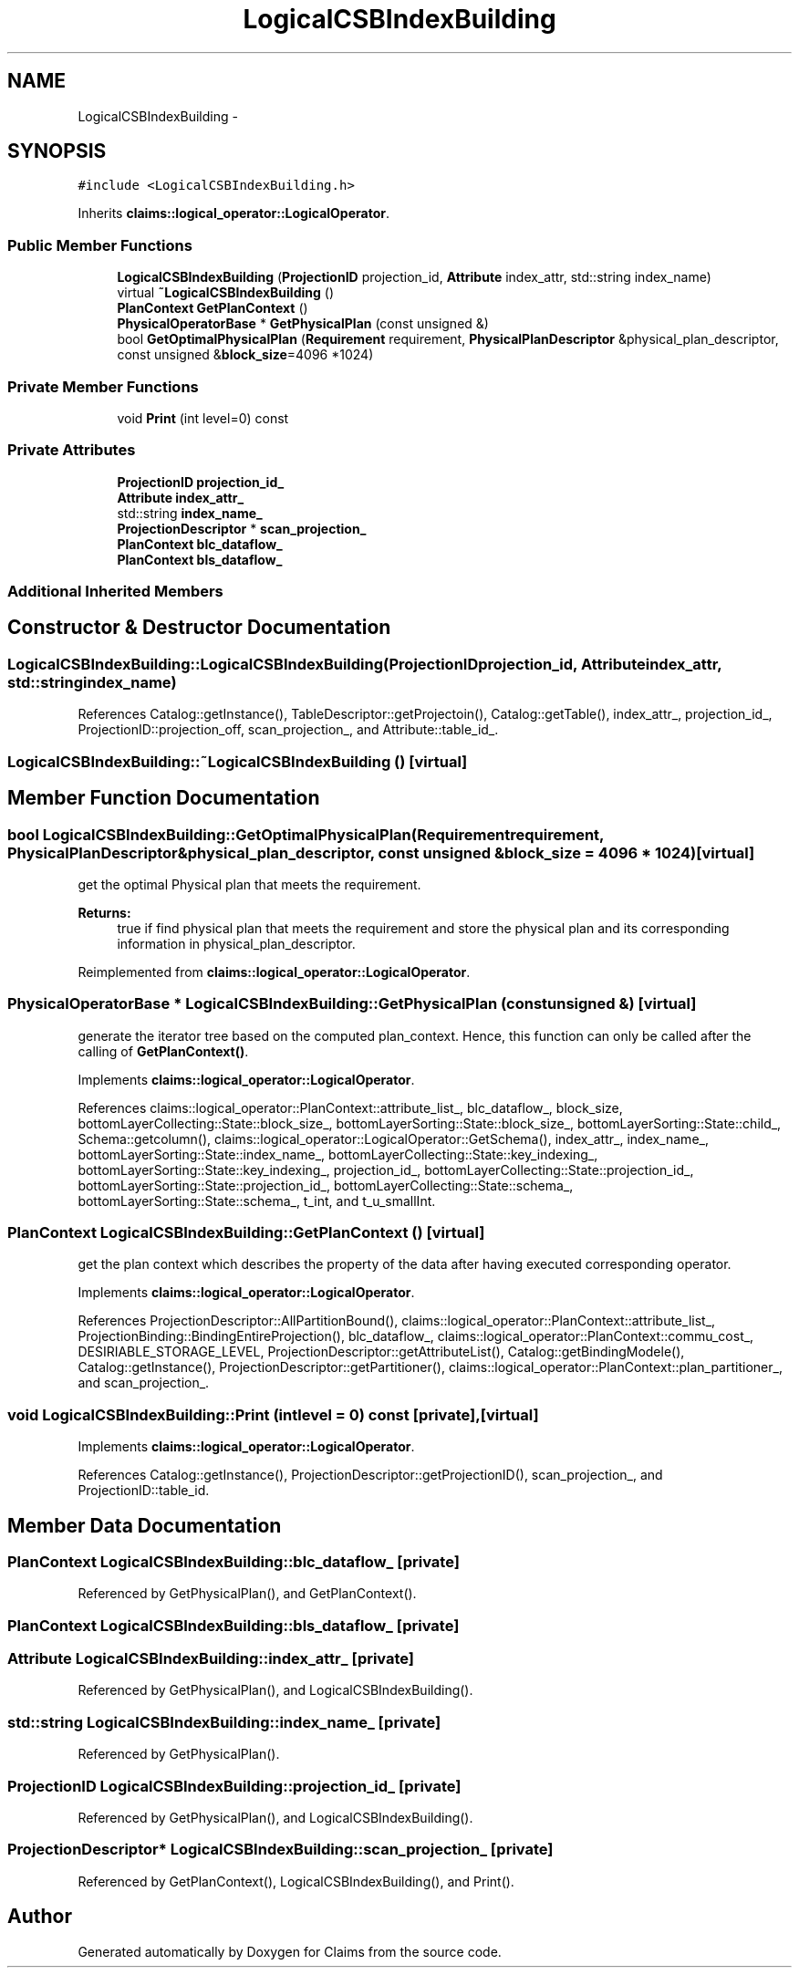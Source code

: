 .TH "LogicalCSBIndexBuilding" 3 "Thu Nov 12 2015" "Claims" \" -*- nroff -*-
.ad l
.nh
.SH NAME
LogicalCSBIndexBuilding \- 
.SH SYNOPSIS
.br
.PP
.PP
\fC#include <LogicalCSBIndexBuilding\&.h>\fP
.PP
Inherits \fBclaims::logical_operator::LogicalOperator\fP\&.
.SS "Public Member Functions"

.in +1c
.ti -1c
.RI "\fBLogicalCSBIndexBuilding\fP (\fBProjectionID\fP projection_id, \fBAttribute\fP index_attr, std::string index_name)"
.br
.ti -1c
.RI "virtual \fB~LogicalCSBIndexBuilding\fP ()"
.br
.ti -1c
.RI "\fBPlanContext\fP \fBGetPlanContext\fP ()"
.br
.ti -1c
.RI "\fBPhysicalOperatorBase\fP * \fBGetPhysicalPlan\fP (const unsigned &)"
.br
.ti -1c
.RI "bool \fBGetOptimalPhysicalPlan\fP (\fBRequirement\fP requirement, \fBPhysicalPlanDescriptor\fP &physical_plan_descriptor, const unsigned &\fBblock_size\fP=4096 *1024)"
.br
.in -1c
.SS "Private Member Functions"

.in +1c
.ti -1c
.RI "void \fBPrint\fP (int level=0) const "
.br
.in -1c
.SS "Private Attributes"

.in +1c
.ti -1c
.RI "\fBProjectionID\fP \fBprojection_id_\fP"
.br
.ti -1c
.RI "\fBAttribute\fP \fBindex_attr_\fP"
.br
.ti -1c
.RI "std::string \fBindex_name_\fP"
.br
.ti -1c
.RI "\fBProjectionDescriptor\fP * \fBscan_projection_\fP"
.br
.ti -1c
.RI "\fBPlanContext\fP \fBblc_dataflow_\fP"
.br
.ti -1c
.RI "\fBPlanContext\fP \fBbls_dataflow_\fP"
.br
.in -1c
.SS "Additional Inherited Members"
.SH "Constructor & Destructor Documentation"
.PP 
.SS "LogicalCSBIndexBuilding::LogicalCSBIndexBuilding (\fBProjectionID\fPprojection_id, \fBAttribute\fPindex_attr, std::stringindex_name)"

.PP
References Catalog::getInstance(), TableDescriptor::getProjectoin(), Catalog::getTable(), index_attr_, projection_id_, ProjectionID::projection_off, scan_projection_, and Attribute::table_id_\&.
.SS "LogicalCSBIndexBuilding::~LogicalCSBIndexBuilding ()\fC [virtual]\fP"

.SH "Member Function Documentation"
.PP 
.SS "bool LogicalCSBIndexBuilding::GetOptimalPhysicalPlan (\fBRequirement\fPrequirement, \fBPhysicalPlanDescriptor\fP &physical_plan_descriptor, const unsigned &block_size = \fC4096 * 1024\fP)\fC [virtual]\fP"
get the optimal Physical plan that meets the requirement\&. 
.PP
\fBReturns:\fP
.RS 4
true if find physical plan that meets the requirement and store the physical plan and its corresponding information in physical_plan_descriptor\&. 
.RE
.PP

.PP
Reimplemented from \fBclaims::logical_operator::LogicalOperator\fP\&.
.SS "\fBPhysicalOperatorBase\fP * LogicalCSBIndexBuilding::GetPhysicalPlan (const unsigned &)\fC [virtual]\fP"
generate the iterator tree based on the computed plan_context\&. Hence, this function can only be called after the calling of \fBGetPlanContext()\fP\&. 
.PP
Implements \fBclaims::logical_operator::LogicalOperator\fP\&.
.PP
References claims::logical_operator::PlanContext::attribute_list_, blc_dataflow_, block_size, bottomLayerCollecting::State::block_size_, bottomLayerSorting::State::block_size_, bottomLayerSorting::State::child_, Schema::getcolumn(), claims::logical_operator::LogicalOperator::GetSchema(), index_attr_, index_name_, bottomLayerSorting::State::index_name_, bottomLayerCollecting::State::key_indexing_, bottomLayerSorting::State::key_indexing_, projection_id_, bottomLayerCollecting::State::projection_id_, bottomLayerSorting::State::projection_id_, bottomLayerCollecting::State::schema_, bottomLayerSorting::State::schema_, t_int, and t_u_smallInt\&.
.SS "\fBPlanContext\fP LogicalCSBIndexBuilding::GetPlanContext ()\fC [virtual]\fP"
get the plan context which describes the property of the data after having executed corresponding operator\&. 
.PP
Implements \fBclaims::logical_operator::LogicalOperator\fP\&.
.PP
References ProjectionDescriptor::AllPartitionBound(), claims::logical_operator::PlanContext::attribute_list_, ProjectionBinding::BindingEntireProjection(), blc_dataflow_, claims::logical_operator::PlanContext::commu_cost_, DESIRIABLE_STORAGE_LEVEL, ProjectionDescriptor::getAttributeList(), Catalog::getBindingModele(), Catalog::getInstance(), ProjectionDescriptor::getPartitioner(), claims::logical_operator::PlanContext::plan_partitioner_, and scan_projection_\&.
.SS "void LogicalCSBIndexBuilding::Print (intlevel = \fC0\fP) const\fC [private]\fP, \fC [virtual]\fP"

.PP
Implements \fBclaims::logical_operator::LogicalOperator\fP\&.
.PP
References Catalog::getInstance(), ProjectionDescriptor::getProjectionID(), scan_projection_, and ProjectionID::table_id\&.
.SH "Member Data Documentation"
.PP 
.SS "\fBPlanContext\fP LogicalCSBIndexBuilding::blc_dataflow_\fC [private]\fP"

.PP
Referenced by GetPhysicalPlan(), and GetPlanContext()\&.
.SS "\fBPlanContext\fP LogicalCSBIndexBuilding::bls_dataflow_\fC [private]\fP"

.SS "\fBAttribute\fP LogicalCSBIndexBuilding::index_attr_\fC [private]\fP"

.PP
Referenced by GetPhysicalPlan(), and LogicalCSBIndexBuilding()\&.
.SS "std::string LogicalCSBIndexBuilding::index_name_\fC [private]\fP"

.PP
Referenced by GetPhysicalPlan()\&.
.SS "\fBProjectionID\fP LogicalCSBIndexBuilding::projection_id_\fC [private]\fP"

.PP
Referenced by GetPhysicalPlan(), and LogicalCSBIndexBuilding()\&.
.SS "\fBProjectionDescriptor\fP* LogicalCSBIndexBuilding::scan_projection_\fC [private]\fP"

.PP
Referenced by GetPlanContext(), LogicalCSBIndexBuilding(), and Print()\&.

.SH "Author"
.PP 
Generated automatically by Doxygen for Claims from the source code\&.
